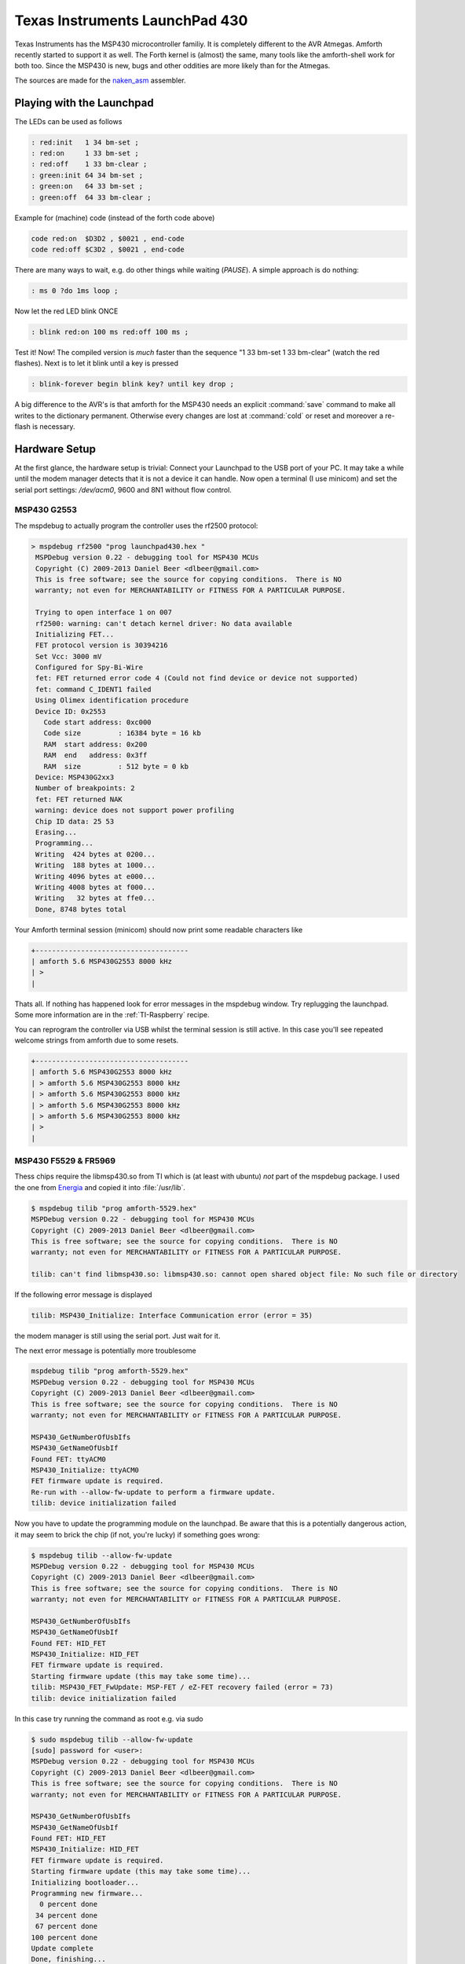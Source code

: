 .. _TI_Launchpad_430:

Texas Instruments LaunchPad 430
===============================

Texas Instruments has the MSP430 microcontroller
familiy. It is completely different to the AVR
Atmegas. Amforth recently started to support it
as well. The Forth kernel is (almost) the same,
many tools like the amforth-shell work for both
too. Since the MSP430 is new, bugs and other oddities
are more likely than for the Atmegas.

The sources are made for the 
`naken_asm <http://www.mikekohn.net/micro/naken_asm.php>`__
assembler. 

Playing with the Launchpad
--------------------------

The LEDs can be used as follows

.. code-block:: forth

   : red:init   1 34 bm-set ;
   : red:on     1 33 bm-set ;
   : red:off    1 33 bm-clear ;
   : green:init 64 34 bm-set ;
   : green:on   64 33 bm-set ;
   : green:off  64 33 bm-clear ;


Example for (machine) code (instead of 
the forth code above)

.. code-blocK:: forth

   code red:on  $D3D2 , $0021 , end-code
   code red:off $C3D2 , $0021 , end-code

There are many ways to wait, e.g. do other
things while waiting (`PAUSE`). A simple 
approach is do nothing:

.. code-blocK:: forth
 
   : ms 0 ?do 1ms loop ;                                                         

Now let the red LED blink ONCE

.. code-blocK:: forth

   : blink red:on 100 ms red:off 100 ms ;                                          

Test it! Now! The compiled version is *much* 
faster than the sequence "1 33 bm-set 1 33 bm-clear"
(watch the red flashes). Next is to let it blink until 
a key is pressed

.. code-blocK:: forth

   : blink-forever begin blink key? until key drop ;                                        

A big difference to the AVR's is that amforth for the MSP430
needs an explicit :command:`save` command to make all writes
to the dictionary permanent. Otherwise every changes are lost
at :command:`cold` or reset and moreover a re-flash is necessary.

Hardware Setup
--------------

At the first glance, the hardware setup is trivial:
Connect your Launchpad to the USB port of your PC.
It may take a while until the modem manager detects
that it is not a device it can handle. Now open a 
terminal (I use minicom) and set the serial port 
settings: `/dev/acm0`, 9600 and 8N1 without flow 
control.



MSP430 G2553
............

The mspdebug to actually program the controller uses
the rf2500 protocol:

.. code-block:: bash

   > mspdebug rf2500 "prog launchpad430.hex "
    MSPDebug version 0.22 - debugging tool for MSP430 MCUs
    Copyright (C) 2009-2013 Daniel Beer <dlbeer@gmail.com>
    This is free software; see the source for copying conditions.  There is NO
    warranty; not even for MERCHANTABILITY or FITNESS FOR A PARTICULAR PURPOSE.

    Trying to open interface 1 on 007
    rf2500: warning: can't detach kernel driver: No data available
    Initializing FET...
    FET protocol version is 30394216
    Set Vcc: 3000 mV
    Configured for Spy-Bi-Wire
    fet: FET returned error code 4 (Could not find device or device not supported)
    fet: command C_IDENT1 failed
    Using Olimex identification procedure
    Device ID: 0x2553
      Code start address: 0xc000
      Code size         : 16384 byte = 16 kb
      RAM  start address: 0x200
      RAM  end   address: 0x3ff
      RAM  size         : 512 byte = 0 kb
    Device: MSP430G2xx3
    Number of breakpoints: 2
    fet: FET returned NAK
    warning: device does not support power profiling
    Chip ID data: 25 53
    Erasing...
    Programming...
    Writing  424 bytes at 0200...
    Writing  188 bytes at 1000...
    Writing 4096 bytes at e000...
    Writing 4008 bytes at f000...
    Writing   32 bytes at ffe0...
    Done, 8748 bytes total

Your Amforth terminal session (minicom) should now print some readable
characters like

.. code-block:: none

   +-------------------------------------
   | amforth 5.6 MSP430G2553 8000 kHz 
   | >
   |

Thats all. If nothing has happened look for error messages
in the mspdebug window. Try replugging the launchpad. Some
more information are in the :ref:`TI-Raspberry` recipe.

You can reprogram the controller via USB whilst the terminal
session is still active. In this case you'll see repeated 
welcome strings from amforth due to some resets.

.. code-block:: none

   +-------------------------------------
   | amforth 5.6 MSP430G2553 8000 kHz 
   | > amforth 5.6 MSP430G2553 8000 kHz 
   | > amforth 5.6 MSP430G2553 8000 kHz 
   | > amforth 5.6 MSP430G2553 8000 kHz 
   | > amforth 5.6 MSP430G2553 8000 kHz 
   | >
   |


MSP430 F5529 & FR5969
.....................

Thess chips require the libmsp430.so from TI which is (at least
with ubuntu) *not* part of the mspdebug package. I used the one
from `Energia <https://s3.amazonaws.com/energiaUS/energia-0101E0016-linux64.tgz>`__
and copied it into :file:`/usr/lib`.

.. code-block:: bash

   $ mspdebug tilib "prog amforth-5529.hex"
   MSPDebug version 0.22 - debugging tool for MSP430 MCUs
   Copyright (C) 2009-2013 Daniel Beer <dlbeer@gmail.com>
   This is free software; see the source for copying conditions.  There is NO
   warranty; not even for MERCHANTABILITY or FITNESS FOR A PARTICULAR PURPOSE.

   tilib: can't find libmsp430.so: libmsp430.so: cannot open shared object file: No such file or directory

If the following error message is displayed

.. code-block:: bash

   tilib: MSP430_Initialize: Interface Communication error (error = 35)

the modem manager is still using the serial port. Just wait for it.

The next error message is potentially more troublesome

.. code-block:: bash

   mspdebug tilib "prog amforth-5529.hex"
   MSPDebug version 0.22 - debugging tool for MSP430 MCUs
   Copyright (C) 2009-2013 Daniel Beer <dlbeer@gmail.com>
   This is free software; see the source for copying conditions.  There is NO
   warranty; not even for MERCHANTABILITY or FITNESS FOR A PARTICULAR PURPOSE.

   MSP430_GetNumberOfUsbIfs
   MSP430_GetNameOfUsbIf
   Found FET: ttyACM0
   MSP430_Initialize: ttyACM0
   FET firmware update is required.
   Re-run with --allow-fw-update to perform a firmware update.
   tilib: device initialization failed

Now you have to update the programming module on the launchpad. Be aware
that this is a potentially dangerous action, it may seem to brick the 
chip (if not, you're lucky) if something goes wrong:

.. code-block:: bash
 
   $ mspdebug tilib --allow-fw-update
   MSPDebug version 0.22 - debugging tool for MSP430 MCUs
   Copyright (C) 2009-2013 Daniel Beer <dlbeer@gmail.com>
   This is free software; see the source for copying conditions.  There is NO
   warranty; not even for MERCHANTABILITY or FITNESS FOR A PARTICULAR PURPOSE.

   MSP430_GetNumberOfUsbIfs
   MSP430_GetNameOfUsbIf
   Found FET: HID_FET
   MSP430_Initialize: HID_FET
   FET firmware update is required.
   Starting firmware update (this may take some time)...
   tilib: MSP430_FET_FwUpdate: MSP-FET / eZ-FET recovery failed (error = 73)
   tilib: device initialization failed

In this case try running the command as root e.g. via sudo

.. code-block:: bash

   $ sudo mspdebug tilib --allow-fw-update 
   [sudo] password for <user>: 
   MSPDebug version 0.22 - debugging tool for MSP430 MCUs
   Copyright (C) 2009-2013 Daniel Beer <dlbeer@gmail.com>
   This is free software; see the source for copying conditions.  There is NO
   warranty; not even for MERCHANTABILITY or FITNESS FOR A PARTICULAR PURPOSE.

   MSP430_GetNumberOfUsbIfs
   MSP430_GetNameOfUsbIf
   Found FET: HID_FET
   MSP430_Initialize: HID_FET
   FET firmware update is required.
   Starting firmware update (this may take some time)...
   Initializing bootloader...
   Programming new firmware...
     0 percent done
    34 percent done
    67 percent done
   100 percent done
   Update complete
   Done, finishing...
   MSP430_VCC: 3000 mV
   tilib: MSP430_VCC: Internal error (error = 68)
   tilib: device initialization failed

The error 68 signals "ok, I'm almost done". Now re-run the same command to
finally do the firmware update. Note some subtle differences in the
output like the HID_FET vs. ttyACM0.

.. code-block:: bash

   $ sudo mspdebug tilib --allow-fw-update 
   MSPDebug version 0.22 - debugging tool for MSP430 MCUs
   Copyright (C) 2009-2013 Daniel Beer <dlbeer@gmail.com>
   This is free software; see the source for copying conditions.  There is NO
   warranty; not even for MERCHANTABILITY or FITNESS FOR A PARTICULAR PURPOSE.

   MSP430_GetNumberOfUsbIfs
   MSP430_GetNameOfUsbIf
   Found FET: ttyACM0
   MSP430_Initialize: ttyACM0
   FET firmware update is required.
   Starting firmware update (this may take some time)...
   Initializing bootloader...
   Programming new firmware...
     4 percent done
    20 percent done
    36 percent done
    52 percent done
    68 percent done
    84 percent done
   100 percent done
   Update complete
   Done, finishing...
   MSP430_VCC: 3000 mV
   MSP430_OpenDevice
   MSP430_GetFoundDevice
   Device: MSP430F5529 (id = 0x0030)
   8 breakpoints available
   MSP430_EEM_Init
   Chip ID data: 55 29 18

   Available commands:
     =           erase       isearch     power       save_raw    simio       
     alias       exit        load        prog        set         step        
     break       fill        load_raw    read        setbreak    sym         
     cgraph      gdb         md          regs        setwatch    verify      
     delbreak    help        mw          reset       setwatch_r  verify_raw  
     dis         hexout      opt         run         setwatch_w  

   Available options:
     color                       gdb_loop                    
     enable_bsl_access           gdbc_xfer_size              
     enable_locked_flash_access  iradix                      
     fet_block_size              quiet                       
     gdb_default_port            

   Type "help <topic>" for more information.
   Use the "opt" command ("help opt") to set options.
   Press Ctrl+D to quit.

   (mspdebug) <Ctrl-D> 
   MSP430_Run
   MSP430_Close

If done properly the actions looks as follows

.. code-block:: bash

   $ sudo mspdebug tilib --allow-fw-update 
   MSPDebug version 0.22 - debugging tool for MSP430 MCUs
   Copyright (C) 2009-2013 Daniel Beer <dlbeer@gmail.com>
   This is free software; see the source for copying conditions.  There is NO
   warranty; not even for MERCHANTABILITY or FITNESS FOR A PARTICULAR PURPOSE.

   MSP430_GetNumberOfUsbIfs
   MSP430_GetNameOfUsbIf
   Found FET: ttyACM0
   MSP430_Initialize: ttyACM0
   FET firmware update is required.
   Starting firmware update (this may take some time)...
   Initializing bootloader...
   Programming new firmware...
     75 percent done
     84 percent done
     84 percent done
     91 percent done
     96 percent done
     99 percent done
    100 percent done
    100 percent done
   Initializing bootloader...
   Programming new firmware...
      4 percent done
     20 percent done
     36 percent done
     52 percent done
     68 percent done
     84 percent done
    100 percent done
   Update complete
   Done, finishing...
   MSP430_VCC: 3000 mV
   MSP430_OpenDevice
   MSP430_GetFoundDevice
   Device: MSP430FR5969 (id = 0x012d)
   3 breakpoints available
   MSP430_EEM_Init
   Chip ID data: 69 81 30

   Available commands:
     =           erase       isearch     power       save_raw    simio       
     alias       exit        load        prog        set         step        
     break       fill        load_raw    read        setbreak    sym         
     cgraph      gdb         md          regs        setwatch    verify      
     delbreak    help        mw          reset       setwatch_r  verify_raw  
     dis         hexout      opt         run         setwatch_w  

   Available options:
     color                       gdb_loop                    
     enable_bsl_access           gdbc_xfer_size              
     enable_locked_flash_access  iradix                      
     fet_block_size              quiet                       
     gdb_default_port            

   Type "help <topic>" for more information.
   Use the "opt" command ("help opt") to set options.
   Press Ctrl+D to quit.

   (mspdebug)  <Ctrl-D>
   MSP430_Run
   MSP430_Close

Now your hardware is configured to upload the hexfiles from amforth

.. code-block:: bash

   $ mspdebug tilib "prog amforth-5529.hex"

giving the amforth command prompt in your serial terminal

.. code-block:: forth

   amforth 6.1 MSP430F5529 8000 kHz
   > words                        
   key? key emit? emit ...
